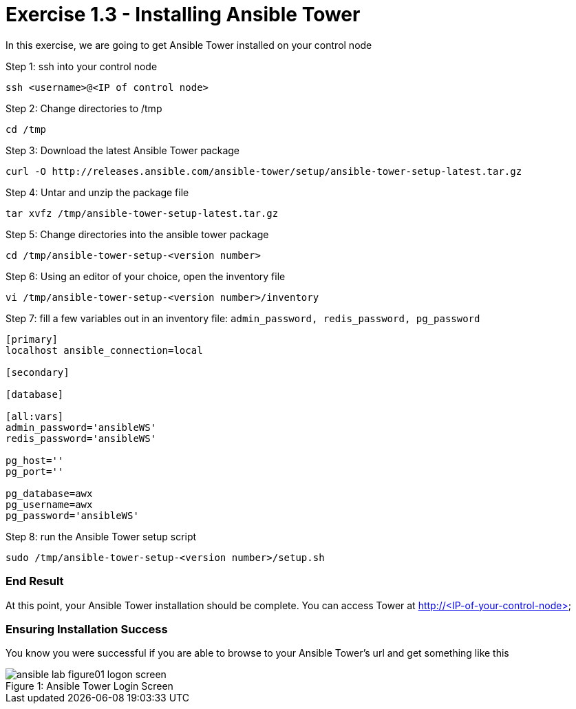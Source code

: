 :tower_url: https://your-control-node-ip-address
:license_url: http://ansible-workshop-bos.redhatgov.io/ansible-license.json

= Exercise 1.3 - Installing Ansible Tower

In this exercise, we are going to get Ansible Tower installed on your control node

====
Step 1: ssh into your control node
[source,bash]
----
ssh <username>@<IP of control node>
----
Step 2: Change directories to /tmp
[source,bash]
----
cd /tmp
----
Step 3: Download the latest Ansible Tower package
[source,bash]
----
curl -O http://releases.ansible.com/ansible-tower/setup/ansible-tower-setup-latest.tar.gz
----
Step 4: Untar and unzip the package file
[source,bash]
----
tar xvfz /tmp/ansible-tower-setup-latest.tar.gz
----
Step 5: Change directories into the ansible tower package
[source,bash]
----
cd /tmp/ansible-tower-setup-<version number>
----
Step 6: Using an editor of your choice, open the inventory file
[source,bash]
----
vi /tmp/ansible-tower-setup-<version number>/inventory
----
Step 7: fill a few variables out in an inventory file: ```admin_password, redis_password, pg_password```
[source,yaml]
----
[primary]
localhost ansible_connection=local

[secondary]

[database]

[all:vars]
admin_password='ansibleWS'
redis_password='ansibleWS'

pg_host=''
pg_port=''

pg_database=awx
pg_username=awx
pg_password='ansibleWS'
----
Step 8: run the Ansible Tower setup script
[source,bash]
----
sudo /tmp/ansible-tower-setup-<version number>/setup.sh
----
====

=== End Result

At this point, your Ansible Tower installation should be complete.
You can access Tower at http://<IP-of-your-control-node>

=== Ensuring Installation Success

You know you were successful if you are able to browse to your Ansible Tower's url and get something like this

image::ansible-lab-figure01-logon-screen.png[caption="Figure 1: ", title="Ansible Tower Login Screen"]
